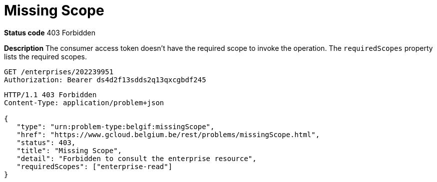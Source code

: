 = Missing Scope
:nofooter:

*Status code* 403 Forbidden

*Description* The consumer access token doesn't have the required scope to invoke the operation. The `requiredScopes` property lists the required scopes.

```
GET /enterprises/202239951
Authorization: Bearer ds4d2f13sdds2q13qxcgbdf245
```

```
HTTP/1.1 403 Forbidden
Content-Type: application/problem+json

{
   "type": "urn:problem-type:belgif:missingScope",
   "href": "https://www.gcloud.belgium.be/rest/problems/missingScope.html",
   "status": 403,
   "title": "Missing Scope",
   "detail": "Forbidden to consult the enterprise resource",
   "requiredScopes": ["enterprise-read"]
}
```


